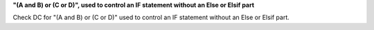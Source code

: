 **"(A and B) or (C or D)", used to control an IF statement without an Else or Elsif part**

Check DC for "(A and B) or (C or D)" used to control an IF statement without an Else or
Elsif part.

